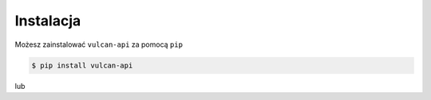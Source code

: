 Instalacja
^^^^^^^^^^^^

Możesz zainstalować ``vulcan-api`` za pomocą ``pip``

.. code:: console

    $ pip install vulcan-api

lub

.. code:: console
    $ git clone https://github.com/kapi2289/vulcan-api.git
    $ cd vulcan-api
    $ pip install .
